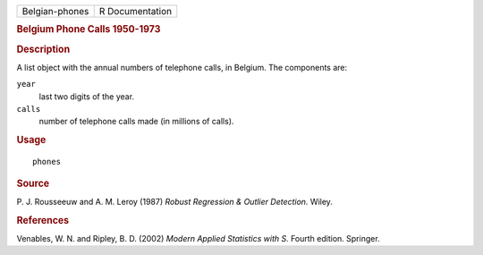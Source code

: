 .. container::

   .. container::

      ============== ===============
      Belgian-phones R Documentation
      ============== ===============

      .. rubric:: Belgium Phone Calls 1950-1973
         :name: belgium-phone-calls-1950-1973

      .. rubric:: Description
         :name: description

      A list object with the annual numbers of telephone calls, in
      Belgium. The components are:

      ``year``
         last two digits of the year.

      ``calls``
         number of telephone calls made (in millions of calls).

      .. rubric:: Usage
         :name: usage

      ::

         phones

      .. rubric:: Source
         :name: source

      P. J. Rousseeuw and A. M. Leroy (1987) *Robust Regression &
      Outlier Detection.* Wiley.

      .. rubric:: References
         :name: references

      Venables, W. N. and Ripley, B. D. (2002) *Modern Applied
      Statistics with S.* Fourth edition. Springer.
